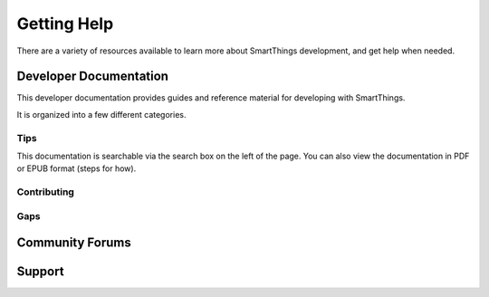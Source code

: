 Getting Help
============

There are a variety of resources available to learn more about SmartThings development, and get help when needed.

Developer Documentation
-----------------------

This developer documentation provides guides and reference material for developing with SmartThings.

It is organized into a few different categories.

Tips
````

This documentation is searchable via the search box on the left of the page. You can also view the documentation in PDF or EPUB format (steps for how).

Contributing
````````````

Gaps
````

Community Forums
----------------


Support
-------
